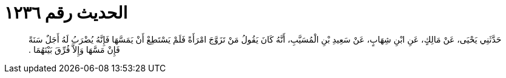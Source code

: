 
= الحديث رقم ١٢٣٦

[quote.hadith]
حَدَّثَنِي يَحْيَى، عَنْ مَالِكٍ، عَنِ ابْنِ شِهَابٍ، عَنْ سَعِيدِ بْنِ الْمُسَيَّبِ، أَنَّهُ كَانَ يَقُولُ مَنْ تَزَوَّجَ امْرَأَةً فَلَمْ يَسْتَطِعْ أَنْ يَمَسَّهَا فَإِنَّهُ يُضْرَبُ لَهُ أَجَلٌ سَنَةً فَإِنْ مَسَّهَا وَإِلاَّ فُرِّقَ بَيْنَهُمَا ‏.‏